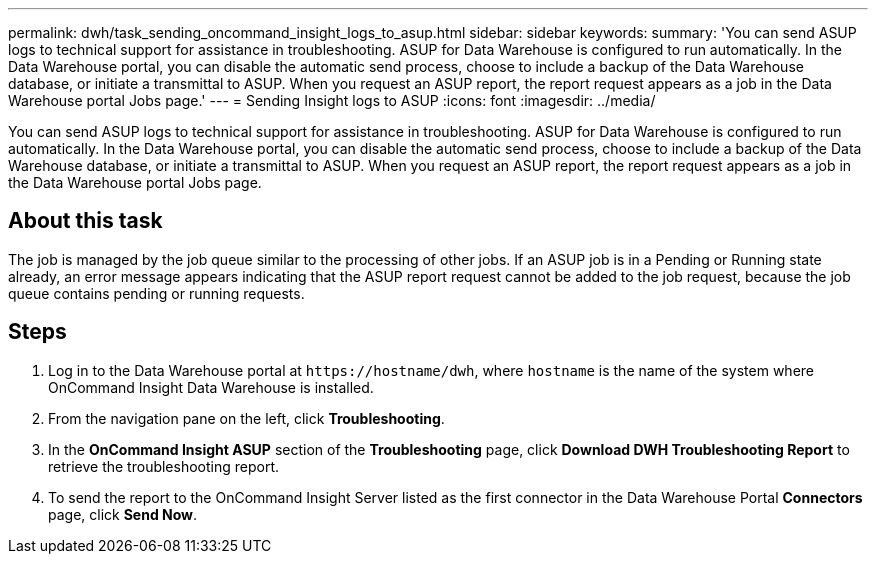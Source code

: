 ---
permalink: dwh/task_sending_oncommand_insight_logs_to_asup.html
sidebar: sidebar
keywords: 
summary: 'You can send ASUP logs to technical support for assistance in troubleshooting. ASUP for Data Warehouse is configured to run automatically. In the Data Warehouse portal, you can disable the automatic send process, choose to include a backup of the Data Warehouse database, or initiate a transmittal to ASUP. When you request an ASUP report, the report request appears as a job in the Data Warehouse portal Jobs page.'
---
= Sending Insight logs to ASUP
:icons: font
:imagesdir: ../media/

[.lead]
You can send ASUP logs to technical support for assistance in troubleshooting. ASUP for Data Warehouse is configured to run automatically. In the Data Warehouse portal, you can disable the automatic send process, choose to include a backup of the Data Warehouse database, or initiate a transmittal to ASUP. When you request an ASUP report, the report request appears as a job in the Data Warehouse portal Jobs page.

== About this task

The job is managed by the job queue similar to the processing of other jobs. If an ASUP job is in a Pending or Running state already, an error message appears indicating that the ASUP report request cannot be added to the job request, because the job queue contains pending or running requests.

== Steps

. Log in to the Data Warehouse portal at `+https://hostname/dwh+`, where `hostname` is the name of the system where OnCommand Insight Data Warehouse is installed.
. From the navigation pane on the left, click *Troubleshooting*.
. In the *OnCommand Insight ASUP* section of the *Troubleshooting* page, click *Download DWH Troubleshooting Report* to retrieve the troubleshooting report.
. To send the report to the OnCommand Insight Server listed as the first connector in the Data Warehouse Portal *Connectors* page, click *Send Now*.

